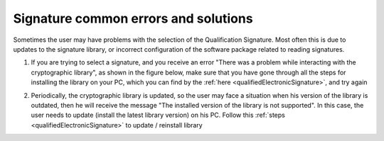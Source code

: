 Signature common errors and solutions
=====================================
Sometimes the user may have problems with the selection of the Qualification Signature. Most often this is due to updates to the signature library, or incorrect configuration of the software package related to reading signatures.

1. If you are trying to select a signature, and you receive an error "There was a problem while interacting with the cryptographic library", as shown in the figure below, make sure that you have gone through all the steps for installing the library on your PC, which you can find by the :ref:`here <qualifiedElectronicSignature>`, and try again

.. image:: pic_common_error/crypto-lib-err.jpg
   :width: 400
   :align: center

2. Periodically, the cryptographic library is updated, so the user may face a situation when his version of the library is outdated, then he will receive the message "The installed version of the library is not supported". In this case, the user needs to update (install the latest library version) on his PC. Follow this :ref:`steps <qualifiedElectronicSignature>` to update / reinstall library

.. image:: pic_common_error/crypto-lib-err-2.png
   :width: 400
   :align: center